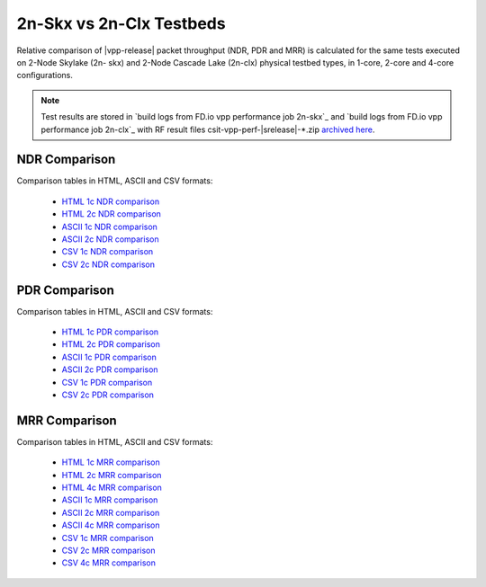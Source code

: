 2n-Skx vs 2n-Clx Testbeds
-------------------------

Relative comparison of |vpp-release| packet throughput (NDR, PDR and
MRR) is calculated for the same tests executed on 2-Node Skylake (2n-
skx) and 2-Node Cascade Lake (2n-clx) physical testbed types, in 1-core,
2-core and 4-core configurations.

.. note::

    Test results are stored in
    `build logs from FD.io vpp performance job 2n-skx`_ and
    `build logs from FD.io vpp performance job 2n-clx`_
    with RF result files csit-vpp-perf-|srelease|-\*.zip
    `archived here <../../_static/archive/>`_.

NDR Comparison
~~~~~~~~~~~~~~

Comparison tables in HTML, ASCII and CSV formats:

  - `HTML 1c NDR comparison <performance-compare-testbeds-2n-skx-2n-clx-2t1c-ndr.html>`_
  - `HTML 2c NDR comparison <performance-compare-testbeds-2n-skx-2n-clx-4t2c-ndr.html>`_
  - `ASCII 1c NDR comparison <../../_static/vpp/performance-compare-testbeds-2n-skx-2n-clx-2t1c-ndr.txt>`_
  - `ASCII 2c NDR comparison <../../_static/vpp/performance-compare-testbeds-2n-skx-2n-clx-4t2c-ndr.txt>`_
  - `CSV 1c NDR comparison <../../_static/vpp/performance-compare-testbeds-2n-skx-2n-clx-2t1c-ndr-csv.csv>`_
  - `CSV 2c NDR comparison <../../_static/vpp/performance-compare-testbeds-2n-skx-2n-clx-4t2c-ndr-csv.csv>`_

PDR Comparison
~~~~~~~~~~~~~~

Comparison tables in HTML, ASCII and CSV formats:

  - `HTML 1c PDR comparison <performance-compare-testbeds-2n-skx-2n-clx-2t1c-pdr.html>`_
  - `HTML 2c PDR comparison <performance-compare-testbeds-2n-skx-2n-clx-4t2c-pdr.html>`_
  - `ASCII 1c PDR comparison <../../_static/vpp/performance-compare-testbeds-2n-skx-2n-clx-2t1c-pdr.txt>`_
  - `ASCII 2c PDR comparison <../../_static/vpp/performance-compare-testbeds-2n-skx-2n-clx-4t2c-pdr.txt>`_
  - `CSV 1c PDR comparison <../../_static/vpp/performance-compare-testbeds-2n-skx-2n-clx-2t1c-pdr-csv.csv>`_
  - `CSV 2c PDR comparison <../../_static/vpp/performance-compare-testbeds-2n-skx-2n-clx-4t2c-pdr-csv.csv>`_

MRR Comparison
~~~~~~~~~~~~~~

Comparison tables in HTML, ASCII and CSV formats:

  - `HTML 1c MRR comparison <performance-compare-testbeds-2n-skx-2n-clx-2t1c-mrr.html>`_
  - `HTML 2c MRR comparison <performance-compare-testbeds-2n-skx-2n-clx-4t2c-mrr.html>`_
  - `HTML 4c MRR comparison <performance-compare-testbeds-2n-skx-2n-clx-8t4c-mrr.html>`_
  - `ASCII 1c MRR comparison <../../_static/vpp/performance-compare-testbeds-2n-skx-2n-clx-2t1c-mrr.txt>`_
  - `ASCII 2c MRR comparison <../../_static/vpp/performance-compare-testbeds-2n-skx-2n-clx-4t2c-mrr.txt>`_
  - `ASCII 4c MRR comparison <../../_static/vpp/performance-compare-testbeds-2n-skx-2n-clx-8t4c-mrr.txt>`_
  - `CSV 1c MRR comparison <../../_static/vpp/performance-compare-testbeds-2n-skx-2n-clx-2t1c-mrr-csv.csv>`_
  - `CSV 2c MRR comparison <../../_static/vpp/performance-compare-testbeds-2n-skx-2n-clx-4t2c-mrr-csv.csv>`_
  - `CSV 4c MRR comparison <../../_static/vpp/performance-compare-testbeds-2n-skx-2n-clx-8t4c-mrr-csv.csv>`_

